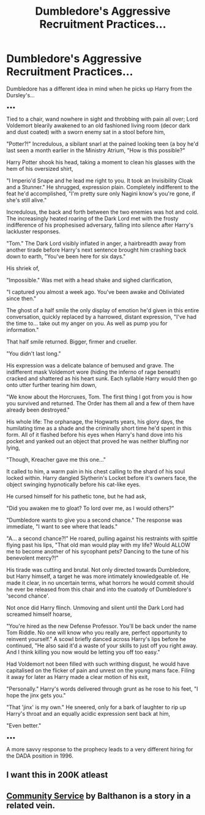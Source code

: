 #+TITLE: Dumbledore's Aggressive Recruitment Practices...

* Dumbledore's Aggressive Recruitment Practices...
:PROPERTIES:
:Author: RowanWinterlace
:Score: 17
:DateUnix: 1598559183.0
:DateShort: 2020-Aug-28
:FlairText: Prompt
:END:
Dumbledore has a different idea in mind when he picks up Harry from the Dursley's...

▪︎▪︎▪︎

Tied to a chair, wand nowhere in sight and throbbing with pain all over; Lord Voldemort blearily awakened to an old fashioned living room (decor dark and dust coated) with a sworn enemy sat in a stool before him,

"Potter?!" Incredulous, a sibilant snarl at the pained looking teen (a boy he'd last seen a month earlier in the Ministry Atrium, "How is this possible?"

Harry Potter shook his head, taking a moment to clean his glasses with the hem of his oversized shirt,

"I Imperio'd Snape and he lead me right to you. It took an Invisibility Cloak and a Stunner." He shrugged, expression plain. Completely indifferent to the feat he'd accomplished, "I'm pretty sure only Nagini know's you're gone, if she's still alive."

Incredulous, the back and forth between the two enemies was hot and cold. The increasingly heated roaring of the Dark Lord met with the frosty indifference of his prophesised adversary, falling into silence after Harry's lackluster responses.

"Tom." The Dark Lord visibly inflated in anger, a hairbreadth away from another tirade before Harry's next sentence brought him crashing back down to earth, "You've been here for six days."

His shriek of,

"Impossible." Was met with a head shake and sighed clarification,

"I captured you almost a week ago. You've been awake and Obliviated since then."

The ghost of a half smile the only display of emotion he'd given in this entire conversation, quickly replaced by a harrowed, distant expression, "I've had the time to... take out my anger on you. As well as pump you for information."

That half smile returned. Bigger, firmer and crueller.

"You didn't last long."

His expression was a delicate balance of bemused and grave. The indifferent mask Voldemort wore (hiding the inferno of rage beneath) cracked and shattered as his heart sunk. Each syllable Harry would then go onto utter further tearing him down,

"We know about the Horcruxes, Tom. The first thing I got from you is how you survived and returned. The Order has them all and a few of them have already been destroyed."

His whole life: The orphanage, the Hogwarts years, his glory days, the humilating time as a shade and the criminally short time he'd spent in this form. All of it flashed before his eyes when Harry's hand dove into his pocket and yanked out an object that proved he was neither bluffing nor lying,

"Though, Kreacher gave me this one..."

It called to him, a warm pain in his chest calling to the shard of his soul locked within. Harry dangled Slytherin's Locket before it's owners face, the object swinging hypnotically before his cat-like eyes.

He cursed himself for his pathetic tone, but he had ask,

"Did you awaken me to gloat? To lord over me, as I would others?"

"Dumbledore wants to give you a second chance." The response was immediate, "I want to see where that leads."

"A... a second chance?!" He roared, pulling against his restraints with spittle flying past his lips, "That old man would play with my life? Would ALLOW me to become another of his sycophant pets? Dancing to the tune of his benevolent mercy?!"

His tirade was cutting and brutal. Not only directed towards Dumbledore, but Harry himself, a target he was more intimately knowledgeable of. He made it clear, in no uncertain terms, what horrors he would commit should he ever be released from this chair and into the cuatody of Dumbledore's 'second chance'.

Not once did Harry flinch. Unmoving and silent until the Dark Lord had screamed himself hoarse,

"You're hired as the new Defense Professor. You'll be back under the name Tom Riddle. No one will know who you really are, perfect opportunity to reinvent yourself." A scowl briefly danced across Harry's lips before he continued, "He also said it'd a waste of your skills to just off you right away. And I think killing you now would be letting you off too easy."

Had Voldemort not been filled with such writhing disgust, he would have capitalised on the flicker of pain and unrest on the young mans face. Filing it away for later as Harry made a clear motion of his exit,

"Personally." Harry's words delivered through grunt as he rose to his feet, "I hope the jinx gets you."

"That 'jinx' is my own." He sneered, only for a bark of laughter to rip up Harry's throat and an equally acidic expression sent back at him,

"Even better."

▪︎▪︎▪︎

A more savvy response to the prophecy leads to a very different hiring for the DADA position in 1996.


** I want this in 200K atleast
:PROPERTIES:
:Author: Brilliant_Sea
:Score: 5
:DateUnix: 1598568977.0
:DateShort: 2020-Aug-28
:END:


** [[https://www.fanfiction.net/s/11728619/1/Community-Service][Community Service]] by Balthanon is a story in a related vein.
:PROPERTIES:
:Author: steve_wheeler
:Score: 1
:DateUnix: 1598675183.0
:DateShort: 2020-Aug-29
:END:

